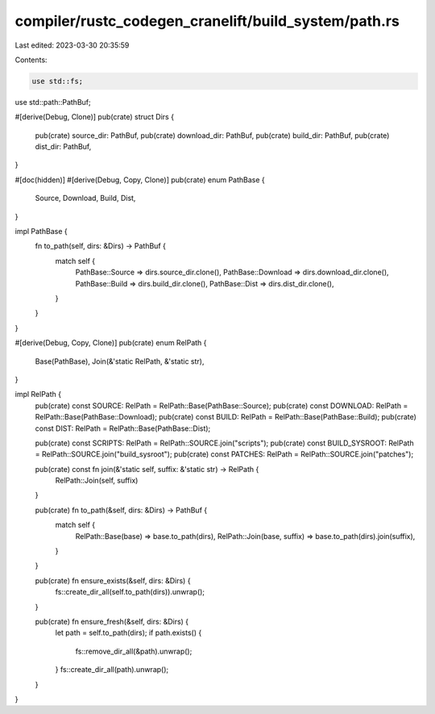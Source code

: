compiler/rustc_codegen_cranelift/build_system/path.rs
=====================================================

Last edited: 2023-03-30 20:35:59

Contents:

.. code-block:: rs

    use std::fs;
use std::path::PathBuf;

#[derive(Debug, Clone)]
pub(crate) struct Dirs {
    pub(crate) source_dir: PathBuf,
    pub(crate) download_dir: PathBuf,
    pub(crate) build_dir: PathBuf,
    pub(crate) dist_dir: PathBuf,
}

#[doc(hidden)]
#[derive(Debug, Copy, Clone)]
pub(crate) enum PathBase {
    Source,
    Download,
    Build,
    Dist,
}

impl PathBase {
    fn to_path(self, dirs: &Dirs) -> PathBuf {
        match self {
            PathBase::Source => dirs.source_dir.clone(),
            PathBase::Download => dirs.download_dir.clone(),
            PathBase::Build => dirs.build_dir.clone(),
            PathBase::Dist => dirs.dist_dir.clone(),
        }
    }
}

#[derive(Debug, Copy, Clone)]
pub(crate) enum RelPath {
    Base(PathBase),
    Join(&'static RelPath, &'static str),
}

impl RelPath {
    pub(crate) const SOURCE: RelPath = RelPath::Base(PathBase::Source);
    pub(crate) const DOWNLOAD: RelPath = RelPath::Base(PathBase::Download);
    pub(crate) const BUILD: RelPath = RelPath::Base(PathBase::Build);
    pub(crate) const DIST: RelPath = RelPath::Base(PathBase::Dist);

    pub(crate) const SCRIPTS: RelPath = RelPath::SOURCE.join("scripts");
    pub(crate) const BUILD_SYSROOT: RelPath = RelPath::SOURCE.join("build_sysroot");
    pub(crate) const PATCHES: RelPath = RelPath::SOURCE.join("patches");

    pub(crate) const fn join(&'static self, suffix: &'static str) -> RelPath {
        RelPath::Join(self, suffix)
    }

    pub(crate) fn to_path(&self, dirs: &Dirs) -> PathBuf {
        match self {
            RelPath::Base(base) => base.to_path(dirs),
            RelPath::Join(base, suffix) => base.to_path(dirs).join(suffix),
        }
    }

    pub(crate) fn ensure_exists(&self, dirs: &Dirs) {
        fs::create_dir_all(self.to_path(dirs)).unwrap();
    }

    pub(crate) fn ensure_fresh(&self, dirs: &Dirs) {
        let path = self.to_path(dirs);
        if path.exists() {
            fs::remove_dir_all(&path).unwrap();
        }
        fs::create_dir_all(path).unwrap();
    }
}


